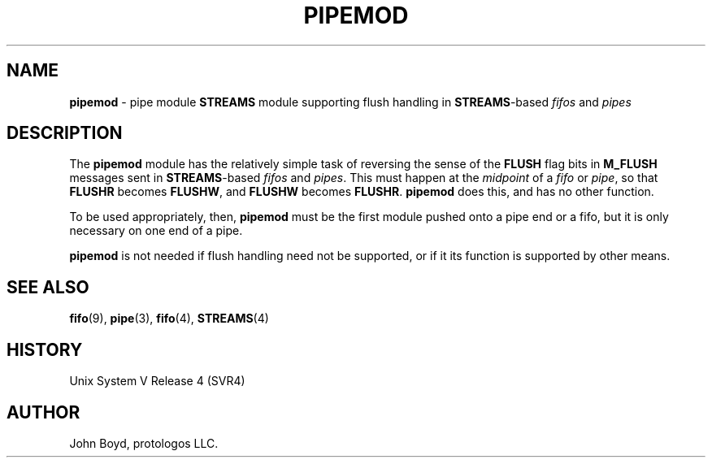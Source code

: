 '\" rtp
.\" -*- nroff -*- vim: ft=nroff nocin nosi
.\"
.\" @(#) $Id: pipemod.9.man,v 1.1.4.6 2008-04-29 08:33:22 brian Exp $
.\"
.\" =========================================================================
.\"
.\" Copyright (c) 2001-2008  OpenSS7 Corporation <http://www.openss7.com/>
.\"
.\" All Rights Reserved.
.\"
.\" Permission is granted to make and distribute verbatim copies of this
.\" manual provided the copyright notice and this permission notice are
.\" preserved on all copies.
.\"
.\" Permission is granted to copy and distribute modified versions of this
.\" manual under the conditions for verbatim copying, provided that the
.\" entire resulting derived work is distributed under the terms of a
.\" permission notice identical to this one
.\" 
.\" Since the Linux kernel and libraries are constantly changing, this
.\" manual page may be incorrect or out-of-date.  The author(s) assume no
.\" responsibility for errors or omissions, or for damages resulting from
.\" the use of the information contained herein.  The author(s) may not
.\" have taken the same level of care in the production of this manual,
.\" which is licensed free of charge, as they might when working
.\" professionally.  The author(s) will take no responsibility in it.
.\" 
.\" Formatted or processed versions of this manual, if unaccompanied by
.\" the source, must acknowledge the copyright and authors of this work.
.\"
.\" -------------------------------------------------------------------------
.\"
.\" U.S. GOVERNMENT RESTRICTED RIGHTS.  If you are licensing this Software
.\" on behalf of the U.S. Government ("Government"), the following
.\" provisions apply to you.  If the Software is supplied by the Department
.\" of Defense ("DoD"), it is classified as "Commercial Computer Software"
.\" under paragraph 252.227-7014 of the DoD Supplement to the Federal
.\" Acquisition Regulations ("DFARS") (or any successor regulations) and the
.\" Government is acquiring only the license rights granted herein (the
.\" license rights customarily provided to non-Government users).  If the
.\" Software is supplied to any unit or agency of the Government other than
.\" DoD, it is classified as "Restricted Computer Software" and the
.\" Government's rights in the Software are defined in paragraph 52.227-19
.\" of the Federal Acquisition Regulations ("FAR") (or any successor
.\" regulations) or, in the cases of NASA, in paragraph 18.52.227-86 of the
.\" NASA Supplement to the FAR (or any successor regulations).
.\"
.\" =========================================================================
.\" 
.\" Commercial licensing and support of this software is available from
.\" OpenSS7 Corporation at a fee.  See http://www.openss7.com/
.\" 
.\" =========================================================================
.\"
.\" Last Modified $Date: 2008-04-29 08:33:22 $ by $Author: brian $
.\"
.\" -------------------------------------------------------------------------
.\"
.\" $Log: pipemod.9.man,v $
.\" Revision 1.1.4.6  2008-04-29 08:33:22  brian
.\" - update headers for Affero release
.\"
.\" Revision 1.1.4.5  2006/10/10 10:34:52  brian
.\" - updates for release
.\"
.\" Revision 1.1.4.4  2006/04/05 09:42:44  brian
.\" - moved .so line and updated headers
.\"
.\" =========================================================================
.TH PIPEMOD 9 "@PACKAGE_DATE@" "@PACKAGE@-@VERSION@" "@PACKAGE_TITLE@ Devices"
.\" =========================================================================
.\"
.\" Copyright (C) 2000  John A. Boyd Jr.  protologos, LLC
.\"
.\" This library is free software; you can redistribute it and/or
.\" modify it under the terms of the GNU Library General Public
.\" License as published by the Free Software Foundation; either
.\" version 2 of the License, or (at your option) any later version.
.\"
.\" This library is distributed in the hope that it will be useful,
.\" but WITHOUT ANY WARRANTY; without even the implied warranty of
.\" MERCHANTABILITY or FITNESS FOR A PARTICULAR PURPOSE.  See the GNU
.\" Library General Public License for more details.
.\"
.\" You should have received a copy of the GNU Library General Public
.\" License along with this library; if not, write to the
.\" Free Software Foundation, Inc., 59 Temple Place - Suite 330, Cambridge,
.\" MA 02139, USA.
.\"
.\" =========================================================================
.SH NAME
.B pipemod
\- pipe module
.B STREAMS
module supporting flush handling in
.BR STREAMS "\-based"
.I fifos
and
.I pipes
.SH DESCRIPTION
The
.B pipemod
module has the relatively simple task of reversing the sense of the
.B FLUSH
flag bits in
.B M_FLUSH
messages sent in
.BR STREAMS "\-based"
.I fifos
and
.IR pipes .
This must happen at the
.I midpoint
of a
.I fifo
or
.IR pipe ,
so that
.B FLUSHR
becomes
.BR FLUSHW ,
and
.B FLUSHW
becomes
.BR FLUSHR .
.B pipemod
does this, and has no other function.
.sp
To be used appropriately, then,
.B pipemod
must be the first module pushed onto a pipe end or a fifo, but it is
only necessary on one end of a pipe.
.sp
.B pipemod
is not needed if flush handling need not be supported, or if it its
function is supported by other means.
.SH "SEE ALSO"
.BR fifo "(9), "
.BR pipe "(3), "
.BR fifo "(4), "
.BR STREAMS "(4) "
.SH HISTORY
Unix System V Release 4 (SVR4)
.SH AUTHOR
John Boyd, protologos LLC.
